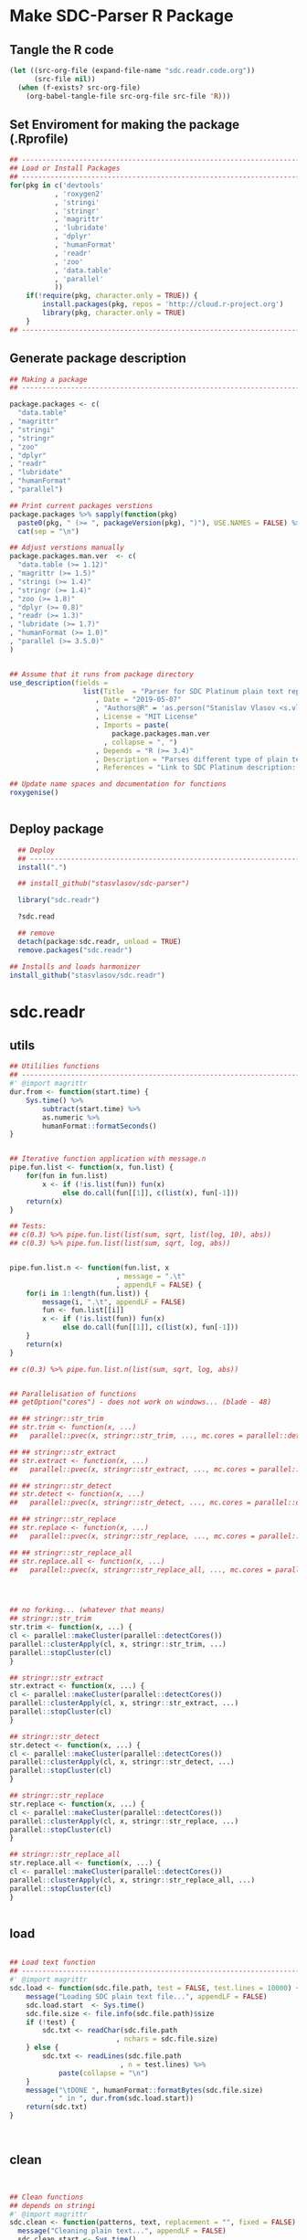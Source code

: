 * Make SDC-Parser R Package
** Tangle the R code
#+BEGIN_SRC emacs-lisp :results none
  (let ((src-org-file (expand-file-name "sdc.readr.code.org"))
        (src-file nil))
    (when (f-exists? src-org-file)
      (org-babel-tangle-file src-org-file src-file 'R)))
#+END_SRC
** Set Enviroment for making the package (.Rprofile)
:PROPERTIES:
:ID:       org:yeu37341cai0
:END:

#+BEGIN_SRC R :results silent :session :tangle .Rprofile
  ## --------------------------------------------------------------------------------
  ## Load or Install Packages
  ## --------------------------------------------------------------------------------
  for(pkg in c('devtools'
             , 'roxygen2'
             , 'stringi'
             , 'stringr'
             , 'magrittr'
             , 'lubridate'
             , 'dplyr'
             , 'humanFormat'
             , 'readr'
             , 'zoo'
             , 'data.table'
             , 'parallel'
             )) 
      if(!require(pkg, character.only = TRUE)) {
          install.packages(pkg, repos = 'http://cloud.r-project.org')
          library(pkg, character.only = TRUE)
      }
  ## --------------------------------------------------------------------------------
#+END_SRC

** Generate package description
#+BEGIN_SRC R :results silent :tangle no
  ## Making a package
  ## --------------------------------------------------------------------------------

  package.packages <- c(
    "data.table"
  , "magrittr"
  , "stringi"
  , "stringr"
  , "zoo"
  , "dplyr"
  , "readr"
  , "lubridate"
  , "humanFormat"
  , "parallel")

  ## Print current packages verstions
  package.packages %>% sapply(function(pkg)
    paste0(pkg, " (>= ", packageVersion(pkg), ")"), USE.NAMES = FALSE) %>%
    cat(sep = "\n")

  ## Adjust verstions manually
  package.packages.man.ver  <- c(
    "data.table (>= 1.12)"
  , "magrittr (>= 1.5)"
  , "stringi (>= 1.4)"
  , "stringr (>= 1.4)"
  , "zoo (>= 1.8)"
  , "dplyr (>= 0.8)"
  , "readr (>= 1.3)"
  , "lubridate (>= 1.7)"
  , "humanFormat (>= 1.0)"
  , "parallel (>= 3.5.0)"
  )


  ## Assume that it runs from package directory
  use_description(fields =
                    list(Title  = "Parser for SDC Platinum plain text reports"
                       , Date = "2019-05-07"
                       , "Authors@R" = 'as.person("Stanislav Vlasov <s.vlasov@uvt.nl> [aut, cre]")'
                       , License = "MIT License"
                       , Imports = paste(
                           package.packages.man.ver
                         , collapse = ", ")
                       , Depends = "R (>= 3.4)"
                       , Description = "Parses different type of plain text reports generated by SDC Plantinum Database"
                       , References = "Link to SDC Platinum description: https://www.refinitiv.com/en/products/sdc-platinum-financial-securities"))

  ## Update name spaces and documentation for functions
  roxygenise()


#+END_SRC

** Deploy package

#+BEGIN_SRC R :results silent :tangle no
    ## Deploy
    ## --------------------------------------------------------------------------------
    install(".")

    ## install_github("stasvlasov/sdc-parser")

    library("sdc.readr")

    ?sdc.read

    ## remove
    detach(package:sdc.readr, unload = TRUE)
    remove.packages("sdc.readr")

  ## Installs and loads harmonizer
  install_github("stasvlasov/sdc.readr")

#+END_SRC





* sdc.readr
:PROPERTIES:
:ID:       org:b0b6y6v01ci0
:END:
** utils
:PROPERTIES:
:ID:       org:3j3fbzb09ci0
:END:

#+BEGIN_SRC R :results silent :session  :tangle R/sdc-parser.r :mkdirp yes
  ## Utililies functions
  ## --------------------------------------------------------------------------------
  #' @import magrittr
  dur.from <- function(start.time) {
      Sys.time() %>% 
          subtract(start.time) %>%
          as.numeric %>%
          humanFormat::formatSeconds()
  }


  ## Iterative function application with message.n
  pipe.fun.list <- function(x, fun.list) {
      for(fun in fun.list)
          x <- if (!is.list(fun)) fun(x)
               else do.call(fun[[1]], c(list(x), fun[-1]))
      return(x)
  }

  ## Tests:
  ## c(0.3) %>% pipe.fun.list(list(sum, sqrt, list(log, 10), abs))
  ## c(0.3) %>% pipe.fun.list(list(sum, sqrt, log, abs))


  pipe.fun.list.n <- function(fun.list, x
                            , message = ".\t"
                            , appendLF = FALSE) {
      for(i in 1:length(fun.list)) {
          message(i, ".\t", appendLF = FALSE)    
          fun <- fun.list[[i]]
          x <- if (!is.list(fun)) fun(x)
               else do.call(fun[[1]], c(list(x), fun[-1]))
      }
      return(x)
  } 

  ## c(0.3) %>% pipe.fun.list.n(list(sum, sqrt, log, abs))


  ## Parallelisation of functions
  ## getOption("cores") - does not work on windows... (blade - 48)

  ## ## stringr::str_trim
  ## str.trim <- function(x, ...) 
  ##   parallel::pvec(x, stringr::str_trim, ..., mc.cores = parallel::detectCores())

  ## ## stringr::str_extract
  ## str.extract <- function(x, ...) 
  ##   parallel::pvec(x, stringr::str_extract, ..., mc.cores = parallel::detectCores())

  ## ## stringr::str_detect
  ## str.detect <- function(x, ...) 
  ##   parallel::pvec(x, stringr::str_detect, ..., mc.cores = parallel::detectCores())

  ## ## stringr::str_replace
  ## str.replace <- function(x, ...) 
  ##   parallel::pvec(x, stringr::str_replace, ..., mc.cores = parallel::detectCores())

  ## ## stringr::str_replace_all
  ## str.replace.all <- function(x, ...) 
  ##   parallel::pvec(x, stringr::str_replace_all, ..., mc.cores = parallel::detectCores())




  ## no forking... (whatever that means)
  ## stringr::str_trim
  str.trim <- function(x, ...) {
  cl <- parallel::makeCluster(parallel::detectCores())
  parallel::clusterApply(cl, x, stringr::str_trim, ...)
  parallel::stopCluster(cl)
  }

  ## stringr::str_extract
  str.extract <- function(x, ...) {
  cl <- parallel::makeCluster(parallel::detectCores())
  parallel::clusterApply(cl, x, stringr::str_extract, ...)
  parallel::stopCluster(cl)
  }

  ## stringr::str_detect
  str.detect <- function(x, ...) {
  cl <- parallel::makeCluster(parallel::detectCores())
  parallel::clusterApply(cl, x, stringr::str_detect, ...)
  parallel::stopCluster(cl)
  }

  ## stringr::str_replace
  str.replace <- function(x, ...) {
  cl <- parallel::makeCluster(parallel::detectCores())
  parallel::clusterApply(cl, x, stringr::str_replace, ...)
  parallel::stopCluster(cl)
  }

  ## stringr::str_replace_all
  str.replace.all <- function(x, ...) {
  cl <- parallel::makeCluster(parallel::detectCores())
  parallel::clusterApply(cl, x, stringr::str_replace_all, ...)
  parallel::stopCluster(cl)
  }


#+END_SRC


** load
:PROPERTIES:
:ID:       org:fjafbzb09ci0
:END:

#+BEGIN_SRC R :results silent :session  :tangle R/sdc-parser.r :mkdirp yes

  ## Load text function
  ## --------------------------------------------------------------------------------
  #' @import magrittr
  sdc.load <- function(sdc.file.path, test = FALSE, test.lines = 10000) {
      message("Loading SDC plain text file...", appendLF = FALSE)
      sdc.load.start  <- Sys.time()
      sdc.file.size <- file.info(sdc.file.path)$size
      if (!test) {
          sdc.txt <- readChar(sdc.file.path
                            , nchars = sdc.file.size)
      } else {
          sdc.txt <- readLines(sdc.file.path
                             , n = test.lines) %>%
              paste(collapse = "\n")
      }
      message("\tDONE ", humanFormat::formatBytes(sdc.file.size)
            , " in ", dur.from(sdc.load.start))
      return(sdc.txt)
  }



#+END_SRC


** clean
:PROPERTIES:
:ID:       org:z5ffbzb09ci0
:END:

#+BEGIN_SRC R :results silent :session  :tangle R/sdc-parser.r :mkdirp yes


  ## Clean functions
  ## depends on stringi
  #' @import magrittr
  sdc.clean <- function(patterns, text, replacement = "", fixed = FALSE) {
    message("Cleaning plain text...", appendLF = FALSE)
    sdc.clean.start <- Sys.time()
    if (fixed) {
      text %<>% stringi::stri_replace_all_fixed(patterns
                                              , replacement
                                              , vectorize_all = FALSE
                                              , dotall = FALSE)
    } else {
      text %<>% stringi::stri_replace_all_regex(patterns
                                              , replacement
                                              , vectorize_all = FALSE
                                              , dotall = FALSE)
    }
    message("\t\tDONE in ", dur.from(sdc.clean.start))
    return(text)
  }


  #' @import magrittr
  sdc.clean.jv.lp <- function(text) {
    c("\\f\\s*[Pp]age\\s\\d+\\s*Participants\\s+Deal Type\\s+Deal Date\\s+[-]+\\s+[-]+\\s+[-]+"
    , "\\s*Source: Thomson Reuters\\s+Date:\\s+\\d+/\\d+/\\d+\\s*List of Participants"
    , "(?s)\\f\\s*Session Details.*"
      ) %>% sdc.clean(text)
  }


  #' @import magrittr
  sdc.clean.jv.csr <- function(text) {
    c("\\f\\s*[Pp]age\\s\\d+\\s*"
    , "\\s*Source: Thomson Reuters\\s+Date:\\s+\\d+/\\d+/\\d+\\s*Comprehensive Summary Report[ ]*"
    , "(?s)\\f\\s*Session Details.*"
      ) %>% sdc.clean(text)
  }




#+END_SRC

** split
:PROPERTIES:
:ID:       org:dpjfbzb09ci0
:END:


#+BEGIN_SRC R :results silent :session  :tangle R/sdc-parser.r :mkdirp yes


  ## Split functions
  ## --------------------------------------------------------------------------------
  #' @import magrittr
  sdc.split <- function(text, splitter, fixed = FALSE) {
    message("Splitting records...", appendLF = FALSE)
    sdc.split.start <- Sys.time()
    if (fixed) {
      text %<>% stringi::stri_split_fixed(splitter, omit_empty = TRUE) %>%
        unlist
    } else {
      text %<>% stringi::stri_split_regex(splitter, omit_empty = TRUE) %>%
        unlist
    }
    message("\t\tDONE ", length(text), " records in ", dur.from(sdc.split.start))
    return(text)
  }


  sdc.split.jv.lp <- function(text) {
    sdc.split(text, "[ \\r]+\\n[ \\r]+\\n")
  }


  sdc.split.jv.csr <- function(text) {
    sdc.split(text, "(?=\\n Date Announced            : )")
  }



#+END_SRC


** parse.jv.lp
:PROPERTIES:
:ID:       org:69qfbzb09ci0
:END:

#+BEGIN_SRC R :results silent :session  :tangle R/sdc-parser.r :mkdirp yes
  ## Parse records (parse variables)
  ## --------------------------------------------------------------------------------
  #' @import magrittr
  sdc.parse.records.jv.lp <- function(records) {
      message("Parsing records...", appendLF = FALSE)
      sdc.parse.start <- Sys.time()
      pos <- readr::fwf_positions(c(1, 35, 60), c(31, 53, NA), c("names", "type", "date"))
      read.read.rec <- function(txt) {
          suppressWarnings(
              readr::read_fwf(txt %>% paste0("\n")
                     , pos
                     , trim_ws = TRUE
                     , progress = FALSE
                     , skip_empty_rows = TRUE)) %>%
              {data.table::data.table(.$names, .$type[1], .$date[1])}
      }
      records %<>% lapply(read.read.rec) %>% data.table::rbindlist
      message("\t\tDONE in ", dur.from(sdc.parse.start))
      return(records)
  }


  ## faster without split...
  #' @import magrittr
  sdc.parse.jv.lp <- function(txt) {
      message("Parsing records...", appendLF = FALSE)
      sdc.parse.start <- Sys.time()
      pos <- readr::fwf_empty(txt, col_names = c("names", "type", "date"), n = 100000)
      tab <- suppressWarnings(
          readr::read_fwf(txt
                 , pos
                 , trim_ws = TRUE
                 , progress = FALSE
                 , skip_empty_rows = TRUE)) %>%
          dplyr::filter(!is.na(names)) %>% 
          inset(!is.na(.$type), "id", 1:sum(!is.na(.$type))) %>%
          inset(,"id", zoo::na.locf(.$id))
      names.list <- tab %>%
          dplyr::select(names, id) %>% 
          data.table::as.data.table %>% 
          {split(.$names, .$id)}
      tab %<>%
          dplyr::select(type, date) %>% 
          na.omit %>%
          dplyr::mutate(names = names.list)
      message("\t\tDONE in ", dur.from(sdc.parse.start))
      return(tab)
  }

#+END_SRC


** parse.jv.csr
:PROPERTIES:
:ID:       org:q12gbzb09ci0
:END:
#+BEGIN_SRC R :results silent :session  :tangle R/sdc-parser.r :mkdirp yes

  ## --------------------------------------------------------------------------------
  #' @import magrittr
  sdc.parse.jv.csr.get.field <- function(records, field, drop.first.record = TRUE) {
    regex <- c(date.announced = 
                 "(?<=Date Announced            :).*?(?=Deal Type :)"
             , date.agreement = 
                 "(?<=Date Agreement Signed     :).*?(?=Involving :)"
             , deal.type = 
                 "(?<=Deal Type :).*?(?=\\n)"
             , involving =
                 "(?s)(?<=Involving :).*?(?=Current Status :)"
             , status = 
                 "(?<=Current Status :).*?(?=\\n)"
             , synopsis = 
                 "(?s)(?<=Synopsis:).*?(?=Location:)"  # (?s) is modifier: Make the dot match all characters including line break characters
             , location = 
                 "(?<=Location:).*?(?=\\n)"
             , participants.details = 
                 "(?s)(?<=Details on participants:).*?={131}.*?(?=={131}|Main Venture Activity)"
             , financial = 
                 "(?s)(?<=Financial Details)\\s+={131}.*?(?=={131})"
             , activity = 
                 "(?s)(?<=Main Venture Activity)\\s+-{21}.*?(?=={131})"
               )
    ## drop first record as it just a aliance name
    {if (drop.first.record) records[-1] else records} %>% 
      str.extract(regex[field]) %>%
      str.trim %>%
      return()
  }



  is.na(NULL)

  ## Parse separate fields
  #' @import magrittr
  sdc.parse.jv.csr.field.location  <- function(loc) {
    n <- nchar(loc) %>%
      ifelse(length(.) == 0, 0, .) %>%
      ifelse(is.na(.), 0, .)
    if (n > 27) c(city = substr(loc, 0, 27) %>%
                    stringr::str_trim()
                , country.state = substr(loc, 28, n))
    else c(country.state = loc)
  }


  #' @import magrittr
  sdc.parse.jv.csr.field.participants.details  <- function(participants.txt) {
    if (is.na(participants.txt)) return(NA)
    ## set fixed widht postisions
    participants.positions <- readr::fwf_positions(
                                       start = c(1, 34, 72, 106)
                                     , end = c(33, 71, 105, NA)
                                     , col_names = c("name"
                                                   , "business"
                                                   , "address.ticker"
                                                   , "stake"))
    ## read tables
    suppressWarnings(
      readr::read_fwf(participants.txt
                    , participants.positions
                    , skip = 3)) %>%
      inset(!is.na(.$name), "id", 1:sum(!is.na(.$name))) %>%
      inset( ,"id", na.locf(.$id)) %>%
      data.table::as.data.table() %>% 
      split(by = "id", keep.by = FALSE) %>% 
      lapply(function(p) {
        address.ticker <-
          p$address.ticker %>%
          na.omit
        address.ticker.last.line <-
          address.ticker %>%
          extract(length(.))
        address.ticker.city.state.post.p <-
          address.ticker %>%
          stringr::str_detect("^.{16}\\s[A-Z]{2}\\s{2}.*$")
        address.ticker.city.state.post.line <-
          address.ticker %>%
          extract(address.ticker.city.state.post.p) %>%
          {if (length(.) == 0) NA else .}
        address.lines <-
          address.ticker.city.state.post.p %>% 
          which %>%
          {if (length(.) == 0) TRUE else 1:(.-1)} %>%
          extract(address.ticker, .)
        ## put into table
        data.table::data.table(
                      name = p$name[1]
                    , business = p$business %>%
                        na.omit %>%
                        paste(collapse = " ")
                    , address = address.lines %>%
                        na.omit %>%
                        paste(collapse = "\n")
                    , city = address.ticker.city.state.post.line %>%
                        substr(0,16) %>%
                        stringr::str_trim()
                    , country.state = address.ticker.city.state.post.line %>%
                        substr(17,19)
                    , post = address.ticker.city.state.post.line %>%
                        substr(20,nchar(.))
                    , ticker = address.ticker.last.line %>%
                        stringr::str_extract("(?<=Ticker: ).*$") %>%
                        stringr::str_trim() %>%
                        {if (length(.) == 0) NA else .}
                    , phone = address.ticker.last.line %>%
                        stringr::str_replace("Ticker: .*$", "") %>%
                        stringr::str_extract("^\\s*[\\(\\)\\-\\d]+\\s*$") %>%
                        stringr::str_trim() %>%
                        {if (length(.) == 0) NA else .}
                    , stake = p$stake[1]) %>%
          return()
      }) %>%
      data.table::rbindlist() %>%
      return()
  }


  #' @import magrittr
  sdc.parse.jv.csr.field.financial <- function(financial.txt) {
    if (!is.na(financial.txt)) {
      financial.positions <-
        readr::fwf_positions(
                 start = c(1, 88, 107, 114)
               , end = c(87, 105, 110, NA)
               , col_names = c("synopsis"
                             , "indicator"
                             , "units"
                             , "value"))
      financial.tab <-
        suppressWarnings(
          readr::read_fwf(financial.txt
                        , financial.positions
                        , skip = 3)
        )
      list(
        financial.synopsis =
          financial.tab$synopsis %>%
          paste(collapse = " ")
      , financial.indicators =
          financial.tab %>%
          dplyr::select(-synopsis) %>%
          dplyr::filter_all(dplyr::any_vars(!is.na(.)))
      ) %>% return()
    } else NA
  }


  #' @import magrittr data.table
  sdc.parse.jv.csr <- function(records
                             , fields = c(
                                 "name"
                               , "participants"
                               , "participants.details"
                               , "financial"
                               , "deal.type"
                               , "date.announced"
                               , "date.agreement"
                               , "involving"
                               , "location"
                               , "synopsis"
                               , "activity"
                               )) {
    message("Parsing records...", appendLF = TRUE)
    sdc.parse.start <- Sys.time()
    sdc <- data.table::data.table()
    cl <- parallel::makeCluster(parallel::detectCores())
    ## Participants
    if (any(c("name", "participants") %in% fields) | is.na(fields)) {
      message("\t\t\t- participants names..", appendLF = FALSE)
      name.line <-
        records %>%
        extract(-length(.)) %>% # drop last record
        str.extract(".+\\s+$")
      if ("name" %in% fields | is.na(fields))
        sdc$name <-
          name.line %>%
          str.extract("(?<=-)[^-/]*$") %>%
          str.trim()
      if ("participants" %in% fields | is.na(fields))
        sdc$participants <- 
          name.line %>%
          str.replace("-+[^-/]*$", "") %>%
          stringi::stri_split_fixed("/") %>%
          parallel::parLapply(stringr::str_trim)
      message("\tdone")
    }
    ## Financial
    if("financial" %in% fields | is.na(fields)) {
      message("\t\t\t- financial details..", appendLF = FALSE)
      sdc$financial <-
        records %>% 
        sdc.parse.jv.csr.get.field("financial") %>% 
        parallel::parLapply(sdc.parse.jv.csr.field.financial)
      message("\tdone")  
    }
    ## Date Announced
    if("date.announced" %in% fields| is.na(fields)) {
      message("\t\t\t- date announced..", appendLF = FALSE)
      sdc$date.announced <-
        records %>% 
        sdc.parse.jv.csr.get.field("date.announced") %>%
        lubridate::mdy()
      message("\tdone")  
    }
    ## Date Agreement
    if("date.agreement" %in% fields| is.na(fields)) {
      message("\t\t\t- date agreement..", appendLF = FALSE)
      sdc$date.agreement <-
        records %>% 
        sdc.parse.jv.csr.get.field("date.agreement") %>%
        lubridate::mdy()
      message("\tdone")  
    }
    ## Deal Type
    if("deal.type" %in% fields| is.na(fields)) {
      message("\t\t\t- deal type..", appendLF = FALSE)
      sdc$deal.type <-
        records %>% 
        sdc.parse.jv.csr.get.field("deal.type")
      message("\tdone")  
    }
    ## Status
    if("status" %in% fields| is.na(fields)) {
      message("\t\t\t- status..", appendLF = FALSE)
      sdc$status <-
        records %>% 
        sdc.parse.jv.csr.get.field("status")
      message("\tdone")  
    }
    ## Involving
    if("involving" %in% fields| is.na(fields)) {
      message("\t\t\t- involving..", appendLF = FALSE)
      sdc$involving <-
        records %>% 
        sdc.parse.jv.csr.get.field("involving") %>%
        stringi::stri_split_fixed("\n") %>%
        parallel::parLapply(stringr::str_trim)
      message("\tdone")  
    }
    ## Location
    if("location" %in% fields| is.na(fields)) {
      message("\t\t\t- location..", appendLF = FALSE)
      sdc$location <-
        records %>% 
        sdc.parse.jv.csr.get.field("location") %>%
        parallel::parLapply(sdc.parse.jv.csr.field.location)
      message("\tdone")  
    }
    ## Synopsis
    if("synopsis" %in% fields| is.na(fields)) {
      message("\t\t\t- synopsis..", appendLF = FALSE)
      sdc$synopsis <-
        records %>% 
        sdc.parse.jv.csr.get.field("synopsis") %>%
        stringr::str_replace_all("\\s+", " ")
      message("\tdone")  
    }
    ## Activity
    if("activity" %in% fields| is.na(fields)) {
      message("\t\t\t- activity..", appendLF = FALSE)
      sdc$activity <-
        records %>% 
        sdc.parse.jv.csr.get.field("activity") %>%
        str.replace.all("[\\s-]+", " ") %>%
        str.trim
      message("\tdone")
    }
    ## Participants Details
    if("participants.details" %in% fields| is.na(fields)) {
      message("\t\t\t- participants details..", appendLF = FALSE)
      sdc$participants.details <- 
        records %>% 
        sdc.parse.jv.csr.get.field("participants.details") %>% 
        parallel::parLapply(sdc.parse.jv.csr.field.participants.details)
      message("\tdone")
    }
    ## Table
    parallel::stopCluster(cl)
    message("\t\t\t\t\tDONE in ", dur.from(sdc.parse.start))
    ## data.table(name, name.line) %>% return()
    sdc %>% return()
  }

#+END_SRC


** main functions (export)
:PROPERTIES:
:ID:       org:gfbgbzb09ci0
:END:
#+BEGIN_SRC R :results silent :session  :tangle R/sdc-parser.r :mkdirp yes
  ## Read plain text reports from SDC Platinum database
  ## Glue all functions of the package together
  ## ================================================================================
  #' @title  Read plain text reports from SDC Platinum database
  #'
  #' @description
  #' It is a convenience function that makes it easier to parse and clean the data from SDC Platinum plain text reports. Several types of reports are supported. However, not everything is yet covered so suggestions, feature requests and issues reports are welcome.
  #' @param sdc.file.name Filename of SDC Platinum plain text report
  #' @param sdc.dir Location of SDC Platinum plain text report. Current working directory is assumed by default.
  #' @param data.type Type of SDC Platinum database. Only Joint Ventures - "jv" is currently supported. M&A, Venture Experts and so forth could be added in future. Default is "jv"
  #' @param report.type Type of plain text report. Two types are currently supported. "csr" - Comprehensive Summary Report and "lp" - List of Participants. Default is "csr".
  #' @param fields Which fields to parse from the report. Depends on report type. For the "csr" (Comprehensive Summary Report) following fields are available - "name", "participants", "participants.details", "financial", "deal.type", "date.announced", "date.agreement", "involving", "location", "synopsis", "activity". Default value is NA which means include all fields available. Specifying just a few fields increases speed of parsing.
  #' @return A data.table where some of the columns are lists of vectors, lists and data.tables. Each row represents separate SDC record.
  #' @import magrittr
  #' @export
  #' @md
  sdc.read <- function(sdc.file.name
                     , sdc.dir = getwd()
                     , data.type = "jv"
                     , report.type = c("csr", "lp")
                     , fields = NA) {
    ## File path is initial value for pipe.fun.list.n
    sdc.file.path <- file.path(sdc.dir
                             , sdc.file.name
                             , fsep = "/")
    message("--------------------------------------------------")
    message("= = = Reading SDC Platinum plain text export = = =")
    message("--------------------------------------------------")
    ## Apply procedures and return data
    if(data.type[1] == "jv") {
      message("database:\t Joint Ventures")
      if (report.type[1] == "lp") {
        message("report:\t\t List of Participants")
        list(
          sdc.load
        , sdc.clean.jv.lp
        , sdc.parse.jv.lp
        )
      } else if (report.type[1] == "csr") {
        message("report:\t Comprehensive Summary Report")
        list(
          list(sdc.load, test = FALSE)
        , sdc.clean.jv.csr
        , sdc.split.jv.csr
        , list(sdc.parse.jv.csr, fields)
        )
      } else {
        message("report:\t (error) Invalid type of report!")}
    } %>%
      pipe.fun.list.n(sdc.file.path)
  }




  #' @title  Read Joint Ventures - List of Participants plain text reports from SDC Platinum database
  #'
  #' @description
  #' A wrapper for sdc.read(..., data.type = "jv", report.type = "lp"). It is a convinience function that makes it easear to parse and clean the data from SDC Platinum plain text reports. Several types of reports are supported. However, not everything is yet covered so suggestions, feature requests and issues reports are wellcome.
  #' @param sdc.file.name Filename of SDC Platinum plain text report
  #' @param sdc.dir Location of SDC Platinum plain text report, sdc.dir = "../sdc-vjs" is assumed by default.
  #' @return A data.table where some of the columns are lists of vectors, lists and data.tables. Each row represents separate SDC record.
  #' @export
  #' @md
  sdc.read.jv.lp <- function(...) {
    sdc.read(...
           , sdc.dir = "../sdc-vjs"
           , data.type = "jv"
           , report.type = "lp")
  }


  #' @title  Joint Ventures - Comprehensive Summary Report plain text reports from SDC Platinum database
  #'
  #' @description
  #' A wrapper for sdc.read(..., data.type = "jv", report.type = "csr"). It is a convinience function that makes it easear to parse and clean the data from SDC Platinum plain text reports. Several types of reports are supported. However, not everything is yet covered so suggestions, feature requests and issues reports are wellcome.
  #' @param sdc.file.name Filename of SDC Platinum plain text report
  #' @param sdc.dir Location of SDC Platinum plain text report. "../sdc-vjs" is assumed by default.
  #' @return A data.table where some of the columns are lists of vectors, lists and data.tables. Each row represents separate SDC record.
  #' @export
  #' @md
  sdc.read.jv.csr <- function(...) {
    sdc.read(...
              , sdc.dir = "../sdc-vjs"
              , data.type = "jv"
              , report.type = "csr")
  }

#+END_SRC


** tests

#+BEGIN_SRC R :tange no
  ## TESTING...
  ## --------------------------------------------------------------------------------

  ## jv.lp
  test <- 
      "sdc-jv-2019-05-07-participants-list.txt" %>% 
      sdc.parse.jv.lp(sdc.dir = "~/org/data/sdc/sdc-vjs")

  ## jv.csr
  test <- 
    "sdc-jv-2019-05-07-comprehensive-report-from-2004.txt" %>% 
    sdc.read.jv.csr


  test %>% head


#+END_SRC
